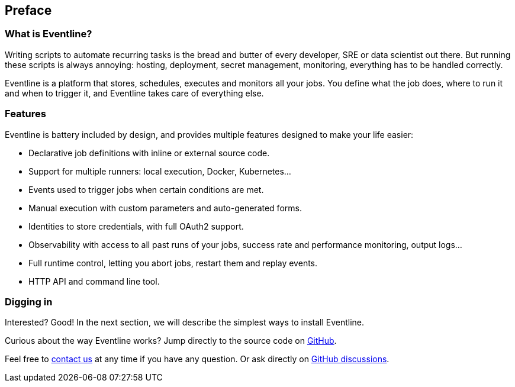 [preface]
== Preface

=== What is Eventline?

Writing scripts to automate recurring tasks is the bread and butter of every
developer, SRE or data scientist out there. But running these scripts is
always annoying: hosting, deployment, secret management, monitoring,
everything has to be handled correctly.

Eventline is a platform that stores, schedules, executes and monitors all your
jobs. You define what the job does, where to run it and when to trigger it,
and Eventline takes care of everything else.

=== Features

Eventline is battery included by design, and provides multiple features
designed to make your life easier:

- Declarative job definitions with inline or external source code.
- Support for multiple runners: local execution, Docker, Kubernetes…
- Events used to trigger jobs when certain conditions are met.
- Manual execution with custom parameters and auto-generated forms.
- Identities to store credentials, with full OAuth2 support.
- Observability with access to all past runs of your jobs, success rate and
  performance monitoring, output logs…
- Full runtime control, letting you abort jobs, restart them and replay
  events.
- HTTP API and command line tool.

=== Digging in

Interested? Good! In the next section, we will describe the simplest ways to
install Eventline.

Curious about the way Eventline works? Jump directly to the source code
on https://github.com/exograd/eventline[GitHub].

Feel free to mailto:contact@exograd.com[contact us] at any time if you have
any question. Or ask directly on
https://github.com/exograd/eventline/discussions[GitHub discussions].

